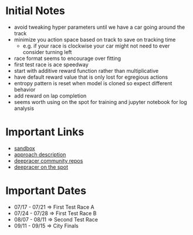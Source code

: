 * Initial Notes
- avoid tweaking hyper parameters until we have a car going around the track
- minimize you action space based on track to save on tracking time
  * e.g. if your race is clockwise your car might not need to ever consider turning left
- race format seems to encourage over fitting
- first test race is ace speedway
- start with additive reward function rather than multiplicative
- have default reward value that is only lost for egregious actions
- entropy pattern is reset when model is cloned so expect different behavior
- add reward on lap completion
- seems worth using on the spot for training and jupyter notebook for log analysis

* Important Links
- [[https://bit.ly/35KqkKb][sandbox]]
- [[https://towardsdatascience.com/an-advanced-guide-to-aws-deepracer-2b462c37eea][approach description]]
- [[https://github.com/aws-deepracer-community][deepracer community repos]]
- [[https://github.com/aws-deepracer-community/deepracer-on-the-spot][deepracer on the spot]]

* Important Dates
- 07/17 - 07/21 => First Test Race A
- 07/24 - 07/28 => First Test Race B
- 08/07 - 08/11 => Second Test Race
- 09/11 - 09/15 => City Finals
